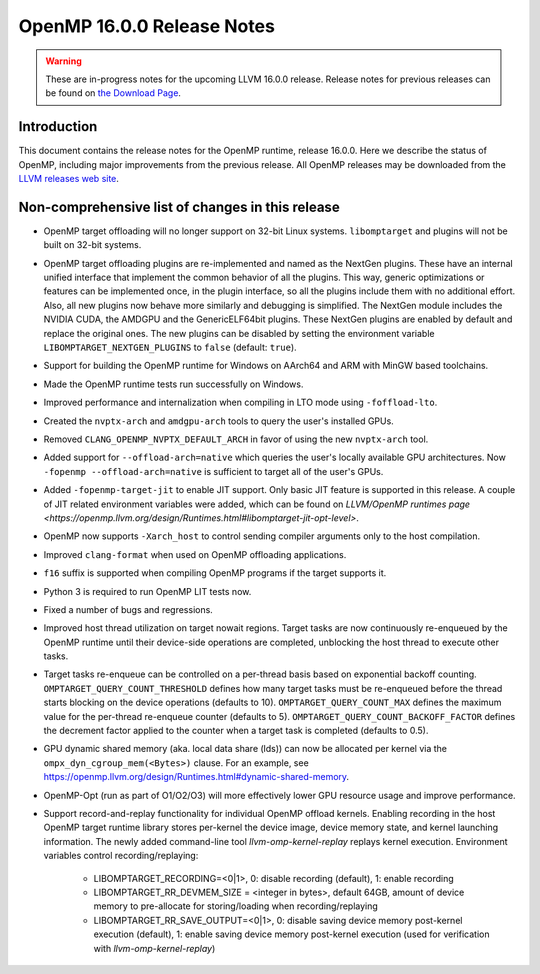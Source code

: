 ===========================
OpenMP 16.0.0 Release Notes
===========================


.. warning::
   These are in-progress notes for the upcoming LLVM 16.0.0 release.
   Release notes for previous releases can be found on
   `the Download Page <https://releases.llvm.org/download.html>`_.


Introduction
============

This document contains the release notes for the OpenMP runtime, release 16.0.0.
Here we describe the status of OpenMP, including major improvements
from the previous release. All OpenMP releases may be downloaded
from the `LLVM releases web site <https://llvm.org/releases/>`_.

Non-comprehensive list of changes in this release
=================================================

* OpenMP target offloading will no longer support on 32-bit Linux systems.
  ``libomptarget`` and plugins will not be built on 32-bit systems.

* OpenMP target offloading plugins are re-implemented and named as the NextGen
  plugins. These have an internal unified interface that implement the common
  behavior of all the plugins. This way, generic optimizations or features can
  be implemented once, in the plugin interface, so all the plugins include them
  with no additional effort. Also, all new plugins now behave more similarly and
  debugging is simplified. The NextGen module includes the NVIDIA CUDA, the
  AMDGPU and the GenericELF64bit plugins. These NextGen plugins are enabled by
  default and replace the original ones. The new plugins can be disabled by
  setting the environment variable ``LIBOMPTARGET_NEXTGEN_PLUGINS`` to ``false``
  (default: ``true``).

* Support for building the OpenMP runtime for Windows on AArch64 and ARM
  with MinGW based toolchains.

* Made the OpenMP runtime tests run successfully on Windows.

* Improved performance and internalization when compiling in LTO mode using
  ``-foffload-lto``.

* Created the ``nvptx-arch`` and ``amdgpu-arch`` tools to query the user's
  installed GPUs.

* Removed ``CLANG_OPENMP_NVPTX_DEFAULT_ARCH`` in favor of using the new
  ``nvptx-arch`` tool.

* Added support for ``--offload-arch=native`` which queries the user's locally
  available GPU architectures. Now ``-fopenmp --offload-arch=native`` is
  sufficient to target all of the user's GPUs.

* Added ``-fopenmp-target-jit`` to enable JIT support. Only basic JIT feature is
  supported in this release. A couple of JIT related environment variables were
  added, which can be found on `LLVM/OpenMP runtimes page <https://openmp.llvm.org/design/Runtimes.html#libomptarget-jit-opt-level>`.

* OpenMP now supports ``-Xarch_host`` to control sending compiler arguments only
  to the host compilation.

* Improved ``clang-format`` when used on OpenMP offloading applications.

* ``f16`` suffix is supported when compiling OpenMP programs if the target
  supports it.

* Python 3 is required to run OpenMP LIT tests now.

* Fixed a number of bugs and regressions.

* Improved host thread utilization on target nowait regions. Target tasks are
  now continuously re-enqueued by the OpenMP runtime until their device-side
  operations are completed, unblocking the host thread to execute other tasks.

* Target tasks re-enqueue can be controlled on a per-thread basis based on
  exponential backoff counting. ``OMPTARGET_QUERY_COUNT_THRESHOLD`` defines how
  many target tasks must be re-enqueued before the thread starts blocking on the
  device operations (defaults to 10). ``OMPTARGET_QUERY_COUNT_MAX`` defines the
  maximum value for the per-thread re-enqueue counter (defaults to 5).
  ``OMPTARGET_QUERY_COUNT_BACKOFF_FACTOR`` defines the decrement factor applied
  to the counter when a target task is completed (defaults to 0.5).

* GPU dynamic shared memory (aka. local data share (lds)) can now be allocated
  per kernel via the ``ompx_dyn_cgroup_mem(<Bytes>)`` clause. For an example,
  see https://openmp.llvm.org/design/Runtimes.html#dynamic-shared-memory.

* OpenMP-Opt (run as part of O1/O2/O3) will more effectively lower GPU resource
  usage and improve performance.

* Support record-and-replay functionality for individual OpenMP offload kernels.
  Enabling recording in the host OpenMP target runtime library stores per-kernel
  the device image, device memory state, and kernel launching information. The
  newly added command-line tool `llvm-omp-kernel-replay` replays kernel execution.
  Environment variables control recording/replaying:
   * LIBOMPTARGET_RECORDING=<0|1>, 0: disable recording (default), 1: enable recording
   * LIBOMPTARGET_RR_DEVMEM_SIZE = <integer in bytes>, default 64GB, amount of device
     memory to pre-allocate for storing/loading when recording/replaying
   * LIBOMPTARGET_RR_SAVE_OUTPUT=<0|1>, 0: disable saving device memory post-kernel execution
     (default), 1: enable saving device memory post-kernel execution (used for verification
     with `llvm-omp-kernel-replay`)
